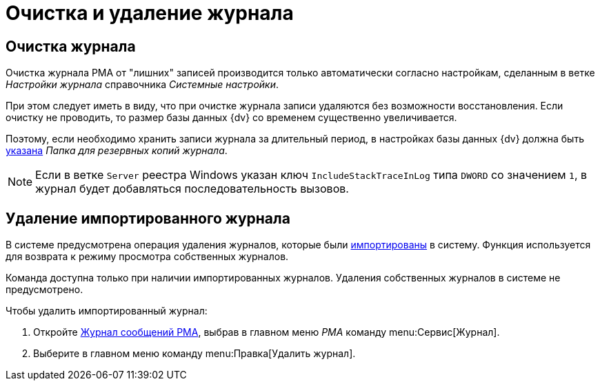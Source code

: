 = Очистка и удаление журнала

[#clear]
== Очистка журнала

Очистка журнала РМА от "лишних" записей производится только автоматически согласно настройкам, сделанным в ветке _Настройки журнала_ справочника _Системные настройки_.

При этом следует иметь в виду, что при очистке журнала записи удаляются без возможности восстановления. Если очистку не проводить, то размер базы данных {dv} со временем существенно увеличивается.

Поэтому, если необходимо хранить записи журнала за длительный период, в настройках базы данных {dv} должна быть xref:dev@platform:console:settings-archive.adoc#logs[указана] _Папка для резервных копий журнала_.

[NOTE]
====
Если в ветке `Server` реестра Windows указан ключ `IncludeStackTraceInLog` типа `DWORD` со значением `1`, в журнал будет добавляться последовательность вызовов.
====

[#delete]
== Удаление импортированного журнала

В системе предусмотрена операция удаления журналов, которые были xref:logs-export-import.adoc#import[импортированы] в систему. Функция используется для возврата к режиму просмотра собственных журналов.

Команда доступна только при наличии импортированных журналов. Удаления собственных журналов в системе не предусмотрено.

.Чтобы удалить импортированный журнал:
. Откройте xref:logs-window.adoc[Журнал сообщений РМА], выбрав в главном меню _РМА_ команду menu:Сервис[Журнал].
. Выберите в главном меню команду menu:Правка[Удалить журнал].
